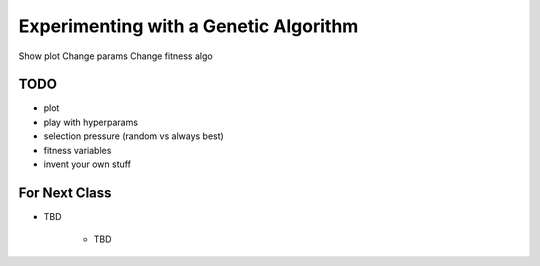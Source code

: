 **************************************
Experimenting with a Genetic Algorithm
**************************************


Show plot
Change params
Change fitness algo



TODO
====

- plot
- play with hyperparams
- selection pressure (random vs always best)
- fitness variables
- invent your own stuff


For Next Class
==============

* TBD

    * TBD
